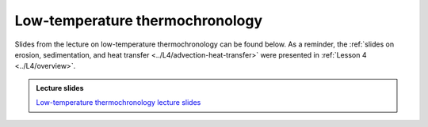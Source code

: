 Low-temperature thermochronology
================================

Slides from the lecture on low-temperature thermochronology can be found below. As a reminder, the :ref:`slides on erosion, sedimentation, and heat transfer <../L4/advection-heat-transfer>` were presented in :ref:`Lesson 4 <../L4/overview>`.

.. admonition:: Lecture slides

    `Low-temperature thermochronology lecture slides <../../_static/slides/L6/Low-temperature-thermochronology.pdf>`__